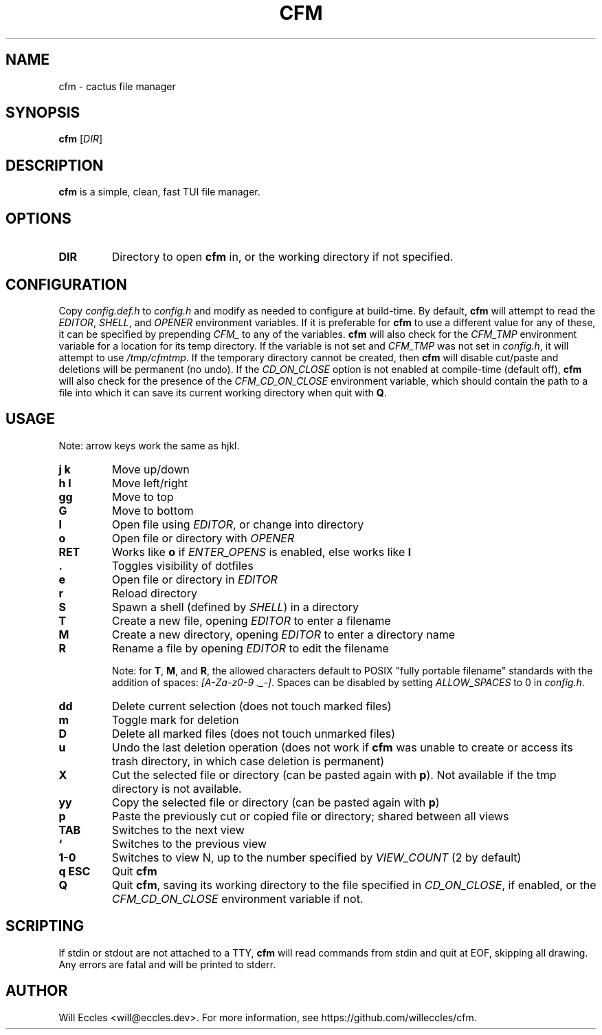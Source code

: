 .TH CFM 1 "2020 January 29" "" ""

.SH NAME
cfm \- cactus file manager

.SH SYNOPSIS
.B cfm
.RI [ DIR ]

.SH DESCRIPTION
.B cfm
is a simple, clean, fast TUI file manager.

.SH OPTIONS
.TP
.BR DIR
Directory to open
.B cfm
in, or the working directory if not specified.

.SH CONFIGURATION
Copy \fIconfig.def.h\fR to \fIconfig.h\fR and modify as needed to configure at
build-time. By default,
.B cfm
will attempt to read the \fIEDITOR\fR, \fISHELL\fR, and \fIOPENER\fR environment
variables. If it is preferable for
.B cfm
to use a different value for any of these, it can be specified by prepending
\fICFM_\fR to any of the variables.
.B cfm
will also check for the \fICFM_TMP\fR environment variable for a location for its
temp directory. If the variable is not set and \fICFM_TMP\fR was not set in
\fIconfig.h\fR, it will attempt to use \fI/tmp/cfmtmp\fR. If the temporary
directory cannot be created, then
.B cfm
will disable cut/paste and deletions will be permanent (no undo).
If the \fICD_ON_CLOSE\fR option is not enabled at compile-time (default off),
.B cfm
will also check for the presence of the \fICFM_CD_ON_CLOSE\fR environment
variable, which should contain the path to a file into which it can save its
current working directory when quit with
.BR Q .

.SH USAGE
Note: arrow keys work the same as hjkl.
.TP
.B "j k"
Move up/down

.TP
.B "h l"
Move left/right

.TP
.B gg
Move to top

.TP
.B G
Move to bottom

.TP
.B l
Open file using \fIEDITOR\fR, or change into directory

.TP
.B o
Open file or directory with \fIOPENER\fR

.TP
.B RET
Works like
.B o
if \fIENTER_OPENS\fR is enabled, else works like
.B l

.TP
.B .
Toggles visibility of dotfiles

.TP
.B e
Open file or directory in \fIEDITOR\fR

.TP
.B r
Reload directory

.TP
.B S
Spawn a shell (defined by \fISHELL\fR) in a directory

.TP
.B T
Create a new file, opening \fIEDITOR\fR to enter a filename

.TP
.B M
Create a new directory, opening \fIEDITOR\fR to enter a directory name

.TP
.B R
Rename a file by opening \fIEDITOR\fR to edit the filename

Note: for
.BR T ,
.BR M ,
and
.BR R ,
the allowed characters default to POSIX "fully portable filename" standards
with the addition of spaces: \fI[A-Za-z0-9 ._-]\fR. Spaces can be disabled by
setting \fIALLOW_SPACES\fR to 0 in \fIconfig.h\fR.

.TP
.B dd
Delete current selection (does not touch marked files)

.TP
.B m
Toggle mark for deletion

.TP
.B D
Delete all marked files (does not touch unmarked files)

.TP
.B u
Undo the last deletion operation (does not work if
.B cfm
was unable to create or access its trash directory, in which case deletion is permanent)

.TP
.B X
Cut the selected file or directory (can be pasted again with
.BR p ).
Not available if the tmp directory is not available.

.TP
.B yy
Copy the selected file or directory (can be pasted again with
.BR p )

.TP
.B p
Paste the previously cut or copied file or directory; shared between all views

.TP
.B TAB
Switches to the next view

.TP
.B `
Switches to the previous view

.TP
.B "1\-0"
Switches to view N, up to the number specified by \fIVIEW_COUNT\fR (2 by default)

.TP
.B "q ESC"
Quit
.BR cfm

.TP
.B Q
Quit
.BR cfm ,
saving its working directory to the file specified in \fICD_ON_CLOSE\fR, if
enabled, or the \fICFM_CD_ON_CLOSE\fR environment variable if not.

.SH SCRIPTING
If stdin or stdout are not attached to a TTY,
.B cfm
will read commands from stdin and quit at EOF, skipping all drawing.
Any errors are fatal and will be printed to stderr.

.SH AUTHOR
Will Eccles <will@eccles.dev>.
For more information, see https://github.com/willeccles/cfm.

